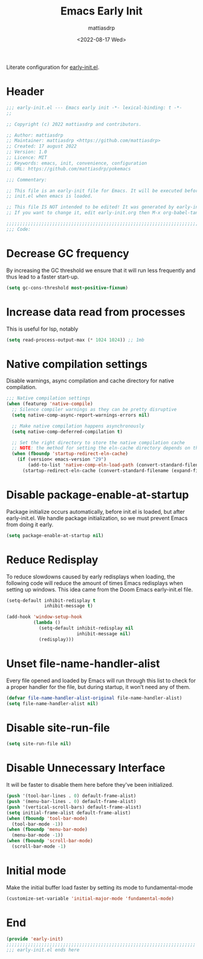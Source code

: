 #+title: Emacs Early Init
#+author: mattiasdrp
#+date: <2022-08-17 Wed>
#+language: en_US
#+property: header-args :results silent :exports code :tangle yes

#+keywords: Emacs

Literate configuration for [[https://www.gnu.org/software/emacs/manual/html_node/emacs/Early-Init-File.html][early-init.el]].

:PROPERTIES:
:TOC:      :include all
:END:

:CONTENTS:

:END:

* Header

#+BEGIN_SRC emacs-lisp
  ;;; early-init.el --- Emacs early init -*- lexical-binding: t -*-
  ;;

  ;; Copyright (c) 2022 mattiasdrp and contributors.

  ;; Author: mattiasdrp
  ;; Maintainer: mattiasdrp <https://github.com/mattiasdrp>
  ;; Created: 17 august 2022
  ;; Version: 1.0
  ;; Licence: MIT
  ;; Keywords: emacs, init, convenience, configuration
  ;; URL: https://github.com/mattiasdrp/pokemacs

  ;;; Commentary:

  ;; This file is an early-init file for Emacs. It will be executed before
  ;; init.el when emacs is loaded.

  ;; This file IS NOT intended to be edited! It was generated by early-init.org.
  ;; If you want to change it, edit early-init.org then M-x org-babel-tangle

  ;;;;;;;;;;;;;;;;;;;;;;;;;;;;;;;;;;;;;;;;;;;;;;;;;;;;;;;;;;;;;;;;;;;;;;;;;;;;;;;;
  ;;; Code:

#+END_SRC

* Decrease GC frequency

By increasing the GC threshold we ensure that it will run less frequently and thus lead to a faster start-up.

#+BEGIN_SRC emacs-lisp
  (setq gc-cons-threshold most-positive-fixnum)
#+END_SRC

* Increase data read from processes

This is useful for lsp, notably

#+BEGIN_SRC emacs-lisp
  (setq read-process-output-max (* 1024 1024)) ;; 1mb
#+END_SRC

* Native compilation settings

Disable warnings, async compilation and cache directory for native compilation.

#+BEGIN_SRC emacs-lisp
  ;;; Native compilation settings
  (when (featurep 'native-compile)
    ;; Silence compiler warnings as they can be pretty disruptive
    (setq native-comp-async-report-warnings-errors nil)

    ;; Make native compilation happens asynchronously
    (setq native-comp-deferred-compilation t)

    ;; Set the right directory to store the native compilation cache
    ;; NOTE: the method for setting the eln-cache directory depends on the emacs version
    (when (fboundp 'startup-redirect-eln-cache)
      (if (version< emacs-version "29")
          (add-to-list 'native-comp-eln-load-path (convert-standard-filename (expand-file-name "var/eln-cache/" user-emacs-directory)))
        (startup-redirect-eln-cache (convert-standard-filename (expand-file-name "var/eln-cache/" user-emacs-directory))))))
#+END_SRC

* Disable package-enable-at-startup

Package initialize occurs automatically, before init.el is loaded, but after early-init.el. We handle package initialization, so we must prevent Emacs from doing it early.

#+BEGIN_SRC emacs-lisp
  (setq package-enable-at-startup nil)
#+END_SRC

* Reduce Redisplay

To reduce slowdowns caused by early redisplays when loading, the following code will reduce the amount of times Emacs redisplays when setting up windows. This idea came from the Doom Emacs early-init.el file.

#+BEGIN_SRC emacs-lisp
  (setq-default inhibit-redisplay t
                inhibit-message t)

  (add-hook 'window-setup-hook
            (lambda ()
              (setq-default inhibit-redisplay nil
                            inhibit-message nil)
              (redisplay)))
#+END_SRC

* Unset file-name-handler-alist

Every file opened and loaded by Emacs will run through this list to check for a proper handler for the file, but during startup, it won’t need any of them.

#+BEGIN_SRC emacs-lisp
  (defvar file-name-handler-alist-original file-name-handler-alist)
  (setq file-name-handler-alist nil)
#+END_SRC

* Disable site-run-file

#+BEGIN_SRC emacs-lisp
  (setq site-run-file nil)
#+END_SRC

* Disable Unnecessary Interface

It will be faster to disable them here before they've been initialized.

#+BEGIN_SRC emacs-lisp
  (push '(tool-bar-lines . 0) default-frame-alist)
  (push '(menu-bar-lines . 0) default-frame-alist)
  (push '(vertical-scroll-bars) default-frame-alist)
  (setq initial-frame-alist default-frame-alist)
  (when (fboundp 'tool-bar-mode)
    (tool-bar-mode -1))
  (when (fboundp 'menu-bar-mode)
    (menu-bar-mode -1))
  (when (fboundp 'scroll-bar-mode)
    (scroll-bar-mode -1)
#+END_SRC

* Initial mode

Make the initial buffer load faster by setting its mode to fundamental-mode

#+BEGIN_SRC emacs-lisp
  (customize-set-variable 'initial-major-mode 'fundamental-mode)
#+END_SRC

* End

#+BEGIN_SRC emacs-lisp
  (provide 'early-init)
  ;;;;;;;;;;;;;;;;;;;;;;;;;;;;;;;;;;;;;;;;;;;;;;;;;;;;;;;;;;;;;;;;;;;;;;
  ;;; early-init.el ends here
#+END_SRC
